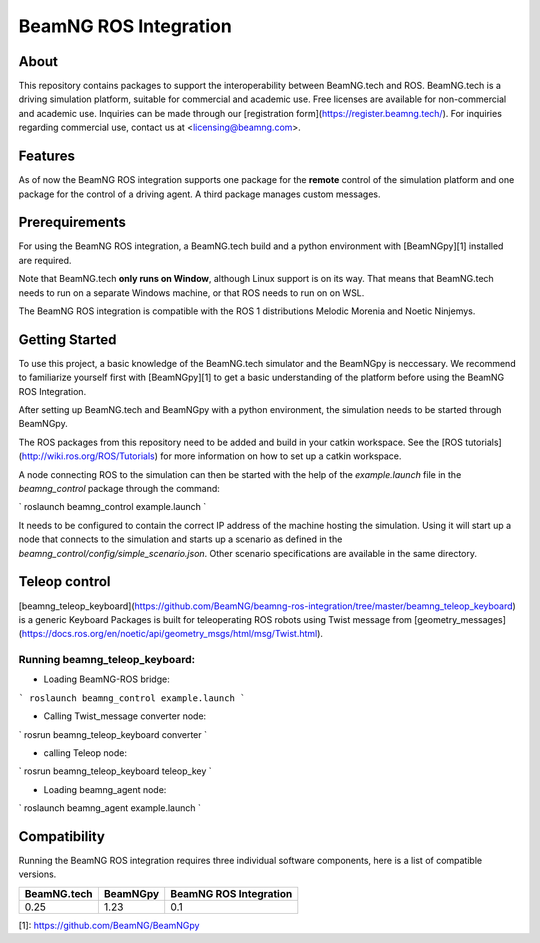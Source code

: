 BeamNG ROS Integration
^^^^^^^^^^^^^^^^^^^^^^^

About
=============

This repository contains packages to support the interoperability between BeamNG.tech and ROS.
BeamNG.tech is a driving simulation platform, suitable for commercial and academic use.
Free licenses are available for non-commercial and academic use.
Inquiries can be made through our [registration form](https://register.beamng.tech/).
For inquiries regarding commercial use, contact us at <licensing@beamng.com>.

Features
=============
As of now the BeamNG ROS integration supports one package for the **remote** control of the simulation platform and one package for the control of a driving agent. A third package manages custom messages.

Prerequirements
=============

For using the BeamNG ROS integration, a BeamNG.tech build and a python environment with [BeamNGpy][1] installed are required.

Note that BeamNG.tech **only runs on Window**, although Linux support is on its way.
That means that BeamNG.tech needs to run on a separate Windows machine, or that ROS needs to run on on WSL.

The BeamNG ROS integration is compatible with the ROS 1 distributions Melodic Morenia and  Noetic Ninjemys.

Getting Started
=============

To use this project, a basic knowledge of the BeamNG.tech simulator and the BeamNGpy is neccessary. We recommend to familiarize yourself first with [BeamNGpy][1] to get a basic understanding of the platform before using the BeamNG ROS Integration.

After setting up BeamNG.tech and BeamNGpy with a python environment, the simulation needs to be started through BeamNGpy.

The ROS packages from this repository need to be added and build in your catkin workspace.
See the [ROS tutorials](http://wiki.ros.org/ROS/Tutorials) for more information on how to set up a catkin workspace.

A node connecting ROS to the simulation can then be started with the help of the `example.launch` file in the `beamng_control` package through the command:

`
roslaunch beamng_control example.launch
`

It needs to be configured to contain the correct IP address of the machine hosting the simulation.
Using it will start up a node that connects to the simulation and starts up a scenario as defined in the `beamng_control/config/simple_scenario.json`.
Other scenario specifications are available in the same directory.

Teleop control
=============

[beamng_teleop_keyboard](https://github.com/BeamNG/beamng-ros-integration/tree/master/beamng_teleop_keyboard) is a generic Keyboard Packages is built for teleoperating ROS robots using Twist message from [geometry_messages](https://docs.ros.org/en/noetic/api/geometry_msgs/html/msg/Twist.html). 
 
Running beamng_teleop_keyboard: 
-------------
- Loading BeamNG-ROS bridge:

```
roslaunch beamng_control example.launch
```
 
- Calling Twist_message converter node:
`
rosrun beamng_teleop_keyboard converter
`
 
- calling Teleop node:
`
rosrun beamng_teleop_keyboard teleop_key
`
 
- Loading beamng_agent node:
`
roslaunch beamng_agent example.launch 
`


Compatibility
=============

Running the BeamNG ROS integration requires three individual software components, here is a list of compatible versions.

+-------------+-----------+------------------------+
| BeamNG.tech | BeamNGpy  | BeamNG ROS Integration |
+=============+===========+========================+
| 0.25        |1.23       | 0.1                    |
+-------------+-----------+------------------------+

[1]: https://github.com/BeamNG/BeamNGpy
